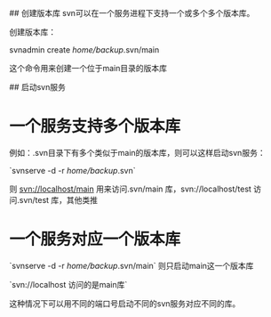 # svn server配置
## 创建版本库
svn可以在一个服务进程下支持一个或多个多个版本库。

创建版本库：

	svnadmin create /home/backup/.svn/main 

这个命令用来创建一个位于main目录的版本库


## 启动svn服务

* 一个服务支持多个版本库

	例如：.svn目录下有多个类似于main的版本库，则可以这样启动svn服务：

	`svnserve -d -r /home/backup/.svn` 
		
	则 svn://localhost/main 用来访问.svn/main 库，svn://localhost/test 访问.svn/test 库，其他类推
	
* 一个服务对应一个版本库

	`svnserve -d -r /home/backup/.svn/main` 则只启动main这一个版本库

	`svn://localhost 访问的是main库`

	 这种情况下可以用不同的端口号启动不同的svn服务对应不同的库。

